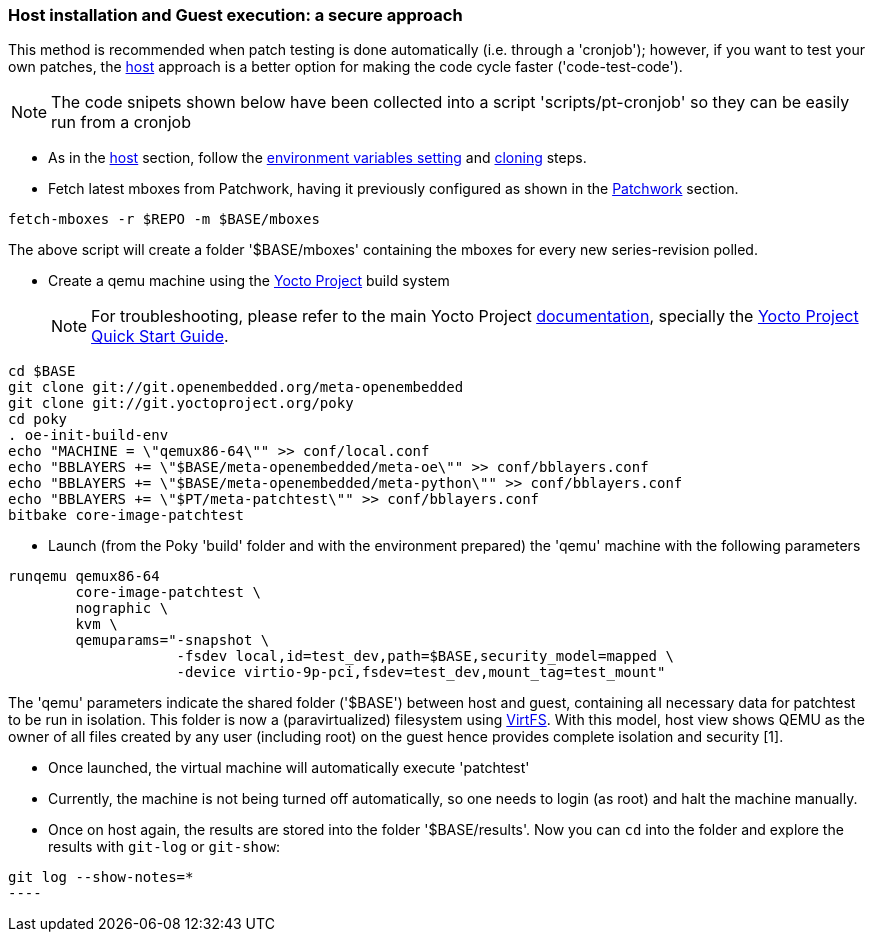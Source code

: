 [[guest]]
=== Host installation and Guest execution: a **secure** approach

This method is recommended when patch testing is done automatically (i.e. through a 'cronjob'); however,
if you want to test your own patches, the <<host,host>> approach is a better option for making the code
cycle faster ('code-test-code').

NOTE: The code snipets shown below have been collected into a script 'scripts/pt-cronjob' so they can be easily run
from a cronjob

* As in the <<host, host>> section, follow the <<env-vars, environment variables setting>> and <<cloning, cloning>> steps.

* Fetch latest mboxes from Patchwork, having it previously configured as shown in the <<pw, Patchwork>> section.

[source, shell]
----
fetch-mboxes -r $REPO -m $BASE/mboxes
----

The above script will create a folder '$BASE/mboxes' containing the mboxes for every
new series-revision polled.

[[poky]]
* Create a qemu machine using the https://www.yoctoproject.org/[Yocto Project] build system
[NOTE]
For troubleshooting, please refer to the main Yocto Project https://www.yoctoproject.org/documentation[documentation], specially the http://www.yoctoproject.org/docs/latest/yocto-project-qs/yocto-project-qs.html[Yocto Project Quick Start Guide].

[source,shell]
----
cd $BASE
git clone git://git.openembedded.org/meta-openembedded
git clone git://git.yoctoproject.org/poky
cd poky
. oe-init-build-env
echo "MACHINE = \"qemux86-64\"" >> conf/local.conf
echo "BBLAYERS += \"$BASE/meta-openembedded/meta-oe\"" >> conf/bblayers.conf
echo "BBLAYERS += \"$BASE/meta-openembedded/meta-python\"" >> conf/bblayers.conf
echo "BBLAYERS += \"$PT/meta-patchtest\"" >> conf/bblayers.conf
bitbake core-image-patchtest
----

* Launch (from the Poky 'build' folder and with the environment prepared) the 'qemu' machine with the following parameters

[source, shell]
----
runqemu qemux86-64
	core-image-patchtest \
	nographic \
	kvm \
	qemuparams="-snapshot \
		    -fsdev local,id=test_dev,path=$BASE,security_model=mapped \
	            -device virtio-9p-pci,fsdev=test_dev,mount_tag=test_mount"
----

The 'qemu' parameters indicate the shared folder ('$BASE') between host and guest,
containing all necessary data for patchtest to be run in isolation. This folder
is now a (paravirtualized) filesystem using 
https://www.kernel.org/doc/ols/2010/ols2010-pages-109-120.pdf[VirtFS].
With this model, host view shows QEMU as the owner of all files created by any user 
(including root) on the guest hence provides complete isolation and security
[1].

* Once launched, the virtual machine will automatically execute 'patchtest'

* Currently, the machine is not being turned off automatically, so one needs to
login (as root) and halt the machine manually.

* Once on host again, the results are stored into the folder '$BASE/results'. Now you
can `cd` into the folder and explore the results with `git-log` or `git-show`:

[source,shell]
-----
git log --show-notes=*
----

